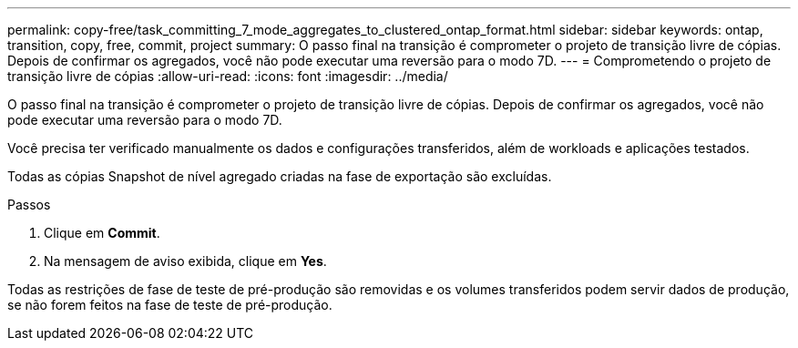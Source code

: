 ---
permalink: copy-free/task_committing_7_mode_aggregates_to_clustered_ontap_format.html 
sidebar: sidebar 
keywords: ontap, transition, copy, free, commit, project 
summary: O passo final na transição é comprometer o projeto de transição livre de cópias. Depois de confirmar os agregados, você não pode executar uma reversão para o modo 7D. 
---
= Comprometendo o projeto de transição livre de cópias
:allow-uri-read: 
:icons: font
:imagesdir: ../media/


[role="lead"]
O passo final na transição é comprometer o projeto de transição livre de cópias. Depois de confirmar os agregados, você não pode executar uma reversão para o modo 7D.

Você precisa ter verificado manualmente os dados e configurações transferidos, além de workloads e aplicações testados.

Todas as cópias Snapshot de nível agregado criadas na fase de exportação são excluídas.

.Passos
. Clique em *Commit*.
. Na mensagem de aviso exibida, clique em *Yes*.


Todas as restrições de fase de teste de pré-produção são removidas e os volumes transferidos podem servir dados de produção, se não forem feitos na fase de teste de pré-produção.
